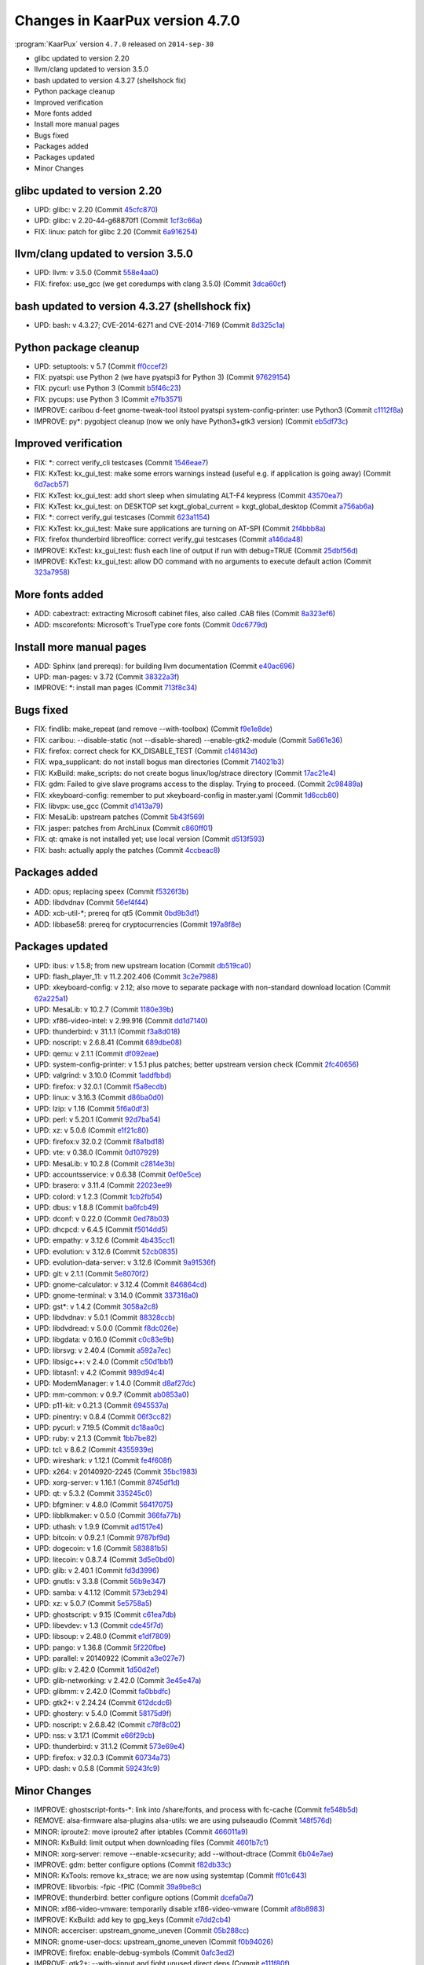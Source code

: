 .. 
   KaarPux: http://kaarpux.kaarposoft.dk
   Copyright (C) 2015: Henrik Kaare Poulsen
   License: http://kaarpux.kaarposoft.dk/license.html

.. _changes_4_7_0:


================================
Changes in KaarPux version 4.7.0
================================


:program:`KaarPux` version ``4.7.0`` released on ``2014-sep-30``

- glibc updated to version 2.20

- llvm/clang updated to version 3.5.0

- bash updated to version 4.3.27 (shellshock fix)

- Python package cleanup

- Improved verification

- More fonts added

- Install more manual pages

- Bugs fixed

- Packages added

- Packages updated

- Minor Changes


glibc updated to version 2.20
#############################

- UPD: glibc: v 2.20
  (Commit `45cfc870 <http://sourceforge.net/p/kaarpux/code/ci/45cfc8703270abbfaaa81b90386f4e14878b9e22/>`_)

- UPD: glibc: v 2.20-44-g68870f1
  (Commit `1cf3c66a <http://sourceforge.net/p/kaarpux/code/ci/1cf3c66ae8d95283e2550bf1dfe22527a865930e/>`_)

- FIX: linux: patch for glibc 2.20
  (Commit `6a916254 <http://sourceforge.net/p/kaarpux/code/ci/6a9162540f5745eeccd61175f2127791089be4dd/>`_)


llvm/clang updated to version 3.5.0
###################################

- UPD: llvm: v 3.5.0
  (Commit `558e4aa0 <http://sourceforge.net/p/kaarpux/code/ci/558e4aa0138c034ad553f4a10bea4cdb824801e5/>`_)

- FIX: firefox: use_gcc (we get coredumps with clang 3.5.0)
  (Commit `3dca60cf <http://sourceforge.net/p/kaarpux/code/ci/3dca60cf5961b757136db49415edb30c899b8e9f/>`_)


bash updated to version 4.3.27 (shellshock fix)
###############################################

- UPD: bash: v 4.3.27; CVE-2014-6271 and CVE-2014-7169
  (Commit `8d325c1a <http://sourceforge.net/p/kaarpux/code/ci/8d325c1a6467062be9ae689c181f90c7791ef8de/>`_)


Python package cleanup
######################

- UPD: setuptools: v 5.7
  (Commit `ff0ccef2 <http://sourceforge.net/p/kaarpux/code/ci/ff0ccef2fb7beb8e2fa2e64532daf70f2c784c56/>`_)

- FIX: pyatspi: use Python 2 (we have pyatspi3 for Python 3)
  (Commit `97629154 <http://sourceforge.net/p/kaarpux/code/ci/9762915472653391f05d4a9f0cb1d7a1a97bea91/>`_)

- FIX: pycurl: use Python 3
  (Commit `b5f46c23 <http://sourceforge.net/p/kaarpux/code/ci/b5f46c23260d2012fe1725ee0c523326d3432c36/>`_)

- FIX: pycups: use Python 3
  (Commit `e7fb3571 <http://sourceforge.net/p/kaarpux/code/ci/e7fb3571462d05675083c525c104d4587f00baa4/>`_)

- IMPROVE: caribou d-feet gnome-tweak-tool itstool pyatspi system-config-printer: use Python3
  (Commit `c1112f8a <http://sourceforge.net/p/kaarpux/code/ci/c1112f8a8cafb5b629bd5999d2a2b02ae976a7e2/>`_)

- IMPROVE: py*: pygobject cleanup (now we only have Python3+gtk3 version)
  (Commit `eb5df73c <http://sourceforge.net/p/kaarpux/code/ci/eb5df73cc2cfd0d459101cee254d3eaa292907cb/>`_)


Improved verification
#####################

- FIX: \*: correct verify_cli testcases
  (Commit `1546eae7 <http://sourceforge.net/p/kaarpux/code/ci/1546eae7c25e9acc87ec30613ea3b4fc3954aea7/>`_)

- FIX: KxTest: kx_gui_test: make some errors warnings instead (useful e.g. if application is going away)
  (Commit `6d7acb57 <http://sourceforge.net/p/kaarpux/code/ci/6d7acb579305d45f944d8c6ac0d7163ed4c1fae5/>`_)

- FIX: KxTest: kx_gui_test: add short sleep when simulating ALT-F4 keypress
  (Commit `43570ea7 <http://sourceforge.net/p/kaarpux/code/ci/43570ea70109679ebeb552cb8d1ef4c29326cb6f/>`_)

- FIX: KxTest: kx_gui_test: on DESKTOP set kxgt_global_current = kxgt_global_desktop
  (Commit `a756ab6a <http://sourceforge.net/p/kaarpux/code/ci/a756ab6a604e98de230700e8fa7b3a93af094526/>`_)

- FIX: \*: correct verify_gui testcases
  (Commit `623a1154 <http://sourceforge.net/p/kaarpux/code/ci/623a1154e807c874eefde8221f5038ea6fbd2b84/>`_)

- FIX: KxTest: kx_gui_test: Make sure applications are turning on AT-SPI
  (Commit `2f4bbb8a <http://sourceforge.net/p/kaarpux/code/ci/2f4bbb8a0e236559af2c1a6bac6366e5b8ff32ac/>`_)

- FIX: firefox thunderbird libreoffice: correct verify_gui testcases
  (Commit `a146da48 <http://sourceforge.net/p/kaarpux/code/ci/a146da487741dbcc1905a128cb7ae668e2928ec3/>`_)

- IMPROVE: KxTest: kx_gui_test: flush each line of output if run with debug=TRUE
  (Commit `25dbf56d <http://sourceforge.net/p/kaarpux/code/ci/25dbf56d4d677c4c93f62451802b77977d6e797b/>`_)

- IMPROVE: KxTest: kx_gui_test: allow DO command with no arguments to execute default action
  (Commit `323a7958 <http://sourceforge.net/p/kaarpux/code/ci/323a795819594f7088aed807869665d2752e58b7/>`_)


More fonts added
################

- ADD: cabextract: extracting Microsoft cabinet files, also called .CAB files
  (Commit `8a323ef6 <http://sourceforge.net/p/kaarpux/code/ci/8a323ef60a5f1b46bc2a7f2cc5944f9bdfddb48c/>`_)

- ADD: mscorefonts: Microsoft's TrueType core fonts
  (Commit `0dc6779d <http://sourceforge.net/p/kaarpux/code/ci/0dc6779d3aac4fe6b26ad03e044e933e82c33108/>`_)


Install more manual pages
#########################

- ADD: Sphinx (and prereqs): for building llvm documentation
  (Commit `e40ac696 <http://sourceforge.net/p/kaarpux/code/ci/e40ac696ac3cd93652a026fd89917b270f570729/>`_)

- UPD: man-pages: v 3.72
  (Commit `38322a3f <http://sourceforge.net/p/kaarpux/code/ci/38322a3f95c923638cee73056fb4277abb52c6b9/>`_)

- IMPROVE: \*: install man pages
  (Commit `713f8c34 <http://sourceforge.net/p/kaarpux/code/ci/713f8c34bf45c015c21abc41472e3829e6eec6a5/>`_)


Bugs fixed
##########

- FIX: findlib: make_repeat (and remove --with-toolbox)
  (Commit `f9e1e8de <http://sourceforge.net/p/kaarpux/code/ci/f9e1e8deef18d157dffc95bf3c8de9f1e1ce05ac/>`_)

- FIX: caribou: --disable-static (not --disable-shared) --enable-gtk2-module
  (Commit `5a661e36 <http://sourceforge.net/p/kaarpux/code/ci/5a661e36fee10239763918effe21122eef30ef2a/>`_)

- FIX: firefox: correct check for KX_DISABLE_TEST
  (Commit `c146143d <http://sourceforge.net/p/kaarpux/code/ci/c146143d96bde9af37e1b1900c1653195da6ecbe/>`_)

- FIX: wpa_supplicant: do not install bogus man directories
  (Commit `714021b3 <http://sourceforge.net/p/kaarpux/code/ci/714021b3af399b30ed1d66d424dac7fe821a4144/>`_)

- FIX: KxBuild: make_scripts: do not create bogus linux/log/strace directory
  (Commit `17ac21e4 <http://sourceforge.net/p/kaarpux/code/ci/17ac21e4369f982952b438d708984a42247acef2/>`_)

- FIX: gdm: Failed to give slave programs access to the display. Trying to proceed.
  (Commit `2c98489a <http://sourceforge.net/p/kaarpux/code/ci/2c98489ad1740ed47c6cfeb69ff96cf167c0a8a6/>`_)

- FIX: xkeyboard-config: remember to put xkeyboard-config in master.yaml
  (Commit `1d6ccb80 <http://sourceforge.net/p/kaarpux/code/ci/1d6ccb80924351a211061063a668090f860bbdb1/>`_)

- FIX: libvpx: use_gcc
  (Commit `d1413a79 <http://sourceforge.net/p/kaarpux/code/ci/d1413a79b01f5dc7a6694e863d714088efe6f153/>`_)

- FIX: MesaLib: upstream patches
  (Commit `5b43f569 <http://sourceforge.net/p/kaarpux/code/ci/5b43f569bfa8a46fd1795759f567b5cf4b5632ef/>`_)

- FIX: jasper: patches from ArchLinux
  (Commit `c860ff01 <http://sourceforge.net/p/kaarpux/code/ci/c860ff01f8b604a44e910de32c0d9959a5707367/>`_)

- FIX: qt: qmake is not installed yet; use local version
  (Commit `d513f593 <http://sourceforge.net/p/kaarpux/code/ci/d513f593b8a7cfe2fc802b25f4dcafe90ed39418/>`_)

- FIX: bash: actually apply the patches
  (Commit `4ccbeac8 <http://sourceforge.net/p/kaarpux/code/ci/4ccbeac84b5dccc977ff8935b2e20b2c79219963/>`_)


Packages added
##############

- ADD: opus; replacing speex
  (Commit `f5326f3b <http://sourceforge.net/p/kaarpux/code/ci/f5326f3bbb38bd58431627c80e02f8ff0e859b74/>`_)

- ADD: libdvdnav
  (Commit `56ef4f44 <http://sourceforge.net/p/kaarpux/code/ci/56ef4f447a668f03a99075b46a9381a52920b13d/>`_)

- ADD: xcb-util-\*; prereq for qt5
  (Commit `0bd9b3d1 <http://sourceforge.net/p/kaarpux/code/ci/0bd9b3d182c9d80a2653764cb39b182f22b542dd/>`_)

- ADD: libbase58: prereq for cryptocurrencies
  (Commit `197a8f8e <http://sourceforge.net/p/kaarpux/code/ci/197a8f8e3c7136e54fd1f287698edcea009df1f8/>`_)


Packages updated
################

- UPD: ibus: v 1.5.8; from new upstream location
  (Commit `db519ca0 <http://sourceforge.net/p/kaarpux/code/ci/db519ca0305dab19daf8d3fcb89471295e54b89c/>`_)

- UPD: flash_player_11: v 11.2.202.406
  (Commit `3c2e7988 <http://sourceforge.net/p/kaarpux/code/ci/3c2e79882da92870102215af02ca0382f616f352/>`_)

- UPD: xkeyboard-config: v 2.12; also move to separate package with non-standard download location
  (Commit `62a225a1 <http://sourceforge.net/p/kaarpux/code/ci/62a225a1c2cce458839177d6a16c8c1c8a484883/>`_)

- UPD: MesaLib: v 10.2.7
  (Commit `1180e39b <http://sourceforge.net/p/kaarpux/code/ci/1180e39b9f3cd18be367814252972fda6a279119/>`_)

- UPD: xf86-video-intel: v 2.99.916
  (Commit `dd1d7140 <http://sourceforge.net/p/kaarpux/code/ci/dd1d714043f2000b2a670b02d4661f268201ef56/>`_)

- UPD: thunderbird: v 31.1.1
  (Commit `f3a8d018 <http://sourceforge.net/p/kaarpux/code/ci/f3a8d0185906218d75415195c1f669e4b25b06cb/>`_)

- UPD: noscript: v 2.6.8.41
  (Commit `689dbe08 <http://sourceforge.net/p/kaarpux/code/ci/689dbe0840706b73912cac6e06bcec89dad65acd/>`_)

- UPD: qemu: v 2.1.1
  (Commit `df092eae <http://sourceforge.net/p/kaarpux/code/ci/df092eae9cc2988d80e47c7be512a8a5746acc7f/>`_)

- UPD: system-config-printer: v 1.5.1 plus patches; better upstream version check
  (Commit `2fc40656 <http://sourceforge.net/p/kaarpux/code/ci/2fc40656fdfb960cb7502fa69ae1ac3933d569ba/>`_)

- UPD: valgrind: v 3.10.0
  (Commit `1addfbbd <http://sourceforge.net/p/kaarpux/code/ci/1addfbbd65c4e224b6c039df1ac8eda508b7e79f/>`_)

- UPD: firefox: v 32.0.1
  (Commit `f5a8ecdb <http://sourceforge.net/p/kaarpux/code/ci/f5a8ecdb82ad16d917ea236079f81ebf977744dc/>`_)

- UPD: linux: v 3.16.3
  (Commit `d86ba0d0 <http://sourceforge.net/p/kaarpux/code/ci/d86ba0d0e7e7376d0706a265014056fcf15fb87a/>`_)

- UPD: lzip: v 1.16
  (Commit `5f6a0df3 <http://sourceforge.net/p/kaarpux/code/ci/5f6a0df3d93ed0fa4c27469154614376145f5c2b/>`_)

- UPD: perl: v 5.20.1
  (Commit `92d7ba54 <http://sourceforge.net/p/kaarpux/code/ci/92d7ba54add7a530ba68130d5f3132fe93c1dad7/>`_)

- UPD: xz: v 5.0.6
  (Commit `e1f21c80 <http://sourceforge.net/p/kaarpux/code/ci/e1f21c805887e66e455e2ea42631c320d63ef23d/>`_)

- UPD: firefox:v 32.0.2
  (Commit `f8a1bd18 <http://sourceforge.net/p/kaarpux/code/ci/f8a1bd1855afed13245bfd27ae417187a4d90148/>`_)

- UPD: vte: v 0.38.0
  (Commit `0d107929 <http://sourceforge.net/p/kaarpux/code/ci/0d1079292f97d03f260b68435f6957d883fa88a9/>`_)

- UPD: MesaLib: v 10.2.8
  (Commit `c2814e3b <http://sourceforge.net/p/kaarpux/code/ci/c2814e3bc3597d0d9ffa2ed9632bab20551e1574/>`_)

- UPD: accountsservice: v 0.6.38
  (Commit `0ef0e5ce <http://sourceforge.net/p/kaarpux/code/ci/0ef0e5cedde71a1e56632946f327ad937cf51c55/>`_)

- UPD: brasero: v 3.11.4
  (Commit `22023ee9 <http://sourceforge.net/p/kaarpux/code/ci/22023ee9a5f4e24ae5a620dd061d128d01b8861d/>`_)

- UPD: colord: v 1.2.3
  (Commit `1cb2fb54 <http://sourceforge.net/p/kaarpux/code/ci/1cb2fb542f777005927a6a59d089ed3bcd8ca949/>`_)

- UPD: dbus: v 1.8.8
  (Commit `ba6fcb49 <http://sourceforge.net/p/kaarpux/code/ci/ba6fcb49f385b3f5f218a68b91f9f25cdabd449d/>`_)

- UPD: dconf: v 0.22.0
  (Commit `0ed78b03 <http://sourceforge.net/p/kaarpux/code/ci/0ed78b0305e331751ce926cc994224261d42f5e4/>`_)

- UPD: dhcpcd: v 6.4.5
  (Commit `f5014dd5 <http://sourceforge.net/p/kaarpux/code/ci/f5014dd5af4ac18a5c26b5d64f260c83f281708e/>`_)

- UPD: empathy: v 3.12.6
  (Commit `4b435cc1 <http://sourceforge.net/p/kaarpux/code/ci/4b435cc154b4c97eac2fd6cc71b6755937cded65/>`_)

- UPD: evolution: v 3.12.6
  (Commit `52cb0835 <http://sourceforge.net/p/kaarpux/code/ci/52cb08359fdf335eda4dd32f95231218b67a0ad6/>`_)

- UPD: evolution-data-server: v 3.12.6
  (Commit `9a91536f <http://sourceforge.net/p/kaarpux/code/ci/9a91536f6a0241c3bef6353207b80c4b14227888/>`_)

- UPD: git: v 2.1.1
  (Commit `5e8070f2 <http://sourceforge.net/p/kaarpux/code/ci/5e8070f271aee3e8b744ae6295a746ad3be3f528/>`_)

- UPD: gnome-calculator: v 3.12.4
  (Commit `846864cd <http://sourceforge.net/p/kaarpux/code/ci/846864cd6e3abc21d5ec9c400fd49429ba95e037/>`_)

- UPD: gnome-terminal: v 3.14.0
  (Commit `337316a0 <http://sourceforge.net/p/kaarpux/code/ci/337316a06643e2d505dffb35b50265562955442f/>`_)

- UPD: gst*: v 1.4.2
  (Commit `3058a2c8 <http://sourceforge.net/p/kaarpux/code/ci/3058a2c816f9a68d6e0c819a6bcd6a6238f49561/>`_)

- UPD: libdvdnav: v 5.0.1
  (Commit `88328ccb <http://sourceforge.net/p/kaarpux/code/ci/88328ccb1106a02acddc38286f219ffe9f15c70c/>`_)

- UPD: libdvdread: v 5.0.0
  (Commit `f8dc026e <http://sourceforge.net/p/kaarpux/code/ci/f8dc026e986009641253d30b30cb69383e870919/>`_)

- UPD: libgdata: v 0.16.0
  (Commit `c0c83e9b <http://sourceforge.net/p/kaarpux/code/ci/c0c83e9b520b81688df56f15fd0dfddbb0d51d03/>`_)

- UPD: librsvg: v 2.40.4
  (Commit `a592a7ec <http://sourceforge.net/p/kaarpux/code/ci/a592a7ecb46b7250d6090dbab2ff75efb4e4ec25/>`_)

- UPD: libsigc++: v 2.4.0
  (Commit `c50d1bb1 <http://sourceforge.net/p/kaarpux/code/ci/c50d1bb1a7d56d2fda7765293b1860a184228b20/>`_)

- UPD: libtasn1: v 4.2
  (Commit `989d94c4 <http://sourceforge.net/p/kaarpux/code/ci/989d94c4885074da3a184402fe9b52a31d6a14e4/>`_)

- UPD: ModemManager: v 1.4.0
  (Commit `d8af27dc <http://sourceforge.net/p/kaarpux/code/ci/d8af27dca829e896bead613263a341080ebbf2ce/>`_)

- UPD: mm-common: v 0.9.7
  (Commit `ab0853a0 <http://sourceforge.net/p/kaarpux/code/ci/ab0853a05d9c1087cd97174d3f97f4456f8dabb2/>`_)

- UPD: p11-kit: v 0.21.3
  (Commit `6945537a <http://sourceforge.net/p/kaarpux/code/ci/6945537a4bd3ef23b1beeaee88485c3af82d57cb/>`_)

- UPD: pinentry: v 0.8.4
  (Commit `06f3cc82 <http://sourceforge.net/p/kaarpux/code/ci/06f3cc821958ab6d4c346167a1463bd4598ec774/>`_)

- UPD: pycurl: v 7.19.5
  (Commit `dc18aa0c <http://sourceforge.net/p/kaarpux/code/ci/dc18aa0c690541ec126a0eb1267e5a38d548aa5a/>`_)

- UPD: ruby: v 2.1.3
  (Commit `1bb7be82 <http://sourceforge.net/p/kaarpux/code/ci/1bb7be82d7125c282653b735a7866f006bac80f1/>`_)

- UPD: tcl: v 8.6.2
  (Commit `4355939e <http://sourceforge.net/p/kaarpux/code/ci/4355939e4ea08bae24b6e9ade667b5937ead2eb5/>`_)

- UPD: wireshark: v 1.12.1
  (Commit `fe4f608f <http://sourceforge.net/p/kaarpux/code/ci/fe4f608f06e30cf8d6c2875fc49f6834c0364c20/>`_)

- UPD: x264: v 20140920-2245
  (Commit `35bc1983 <http://sourceforge.net/p/kaarpux/code/ci/35bc1983602d80b15da2bfd1edb20344fba59e78/>`_)

- UPD: xorg-server: v 1.16.1
  (Commit `8745df1d <http://sourceforge.net/p/kaarpux/code/ci/8745df1dc7fee12f3766197ebac4ef93970e3425/>`_)

- UPD: qt: v 5.3.2
  (Commit `335245c0 <http://sourceforge.net/p/kaarpux/code/ci/335245c0d4a01a890516709335e9e59656cf5b89/>`_)

- UPD: bfgminer: v 4.8.0
  (Commit `56417075 <http://sourceforge.net/p/kaarpux/code/ci/56417075f4457508ffc96edb6ea0fa56e338aa7e/>`_)

- UPD: libblkmaker: v 0.5.0
  (Commit `366fa77b <http://sourceforge.net/p/kaarpux/code/ci/366fa77b4e8a63034c45a5c826a5d60badfca527/>`_)

- UPD: uthash: v 1.9.9
  (Commit `ad1517e4 <http://sourceforge.net/p/kaarpux/code/ci/ad1517e4f700c7e76d81fc2e3207b4bdfa4c767b/>`_)

- UPD: bitcoin: v 0.9.2.1
  (Commit `9787bf9d <http://sourceforge.net/p/kaarpux/code/ci/9787bf9dd58d0cafd50b5de5ba526f63a7b97284/>`_)

- UPD: dogecoin: v 1.6
  (Commit `583881b5 <http://sourceforge.net/p/kaarpux/code/ci/583881b59447b1ef2b8ae593d93a52e6a3c3f9bf/>`_)

- UPD: litecoin: v 0.8.7.4
  (Commit `3d5e0bd0 <http://sourceforge.net/p/kaarpux/code/ci/3d5e0bd0addc7d8ca0685bfb61d9265baed388f3/>`_)

- UPD: glib: v 2.40.1
  (Commit `fd3d3996 <http://sourceforge.net/p/kaarpux/code/ci/fd3d399691bf807b4e7b0a65411ec6e80fa7cbbe/>`_)

- UPD: gnutls: v 3.3.8
  (Commit `56b9e347 <http://sourceforge.net/p/kaarpux/code/ci/56b9e347a0524150b2f65a41041acb5000f23713/>`_)

- UPD: samba: v 4.1.12
  (Commit `573eb294 <http://sourceforge.net/p/kaarpux/code/ci/573eb294e1755d9f9cfb8dbf6c4d71577f08ea52/>`_)

- UPD: xz: v 5.0.7
  (Commit `5e5758a5 <http://sourceforge.net/p/kaarpux/code/ci/5e5758a5693a5fb9da41a6249a3dcb162be379c1/>`_)

- UPD: ghostscript: v 9.15
  (Commit `c61ea7db <http://sourceforge.net/p/kaarpux/code/ci/c61ea7dbf56cca3cd32c47bdf84eb45020e80fe9/>`_)

- UPD: libevdev: v 1.3
  (Commit `cde45f7d <http://sourceforge.net/p/kaarpux/code/ci/cde45f7db9baedc35f6c9a893d2fba6df9cd7e71/>`_)

- UPD: libsoup: v 2.48.0
  (Commit `e1df7809 <http://sourceforge.net/p/kaarpux/code/ci/e1df78091ad87c9fbd63fc23e5076877dac00873/>`_)

- UPD: pango: v 1.36.8
  (Commit `5f220fbe <http://sourceforge.net/p/kaarpux/code/ci/5f220fbe985476fd226d6a8dc7cac105e73d06f4/>`_)

- UPD: parallel: v 20140922
  (Commit `a3e027e7 <http://sourceforge.net/p/kaarpux/code/ci/a3e027e70c900fa1b041893d906bef88585a7b53/>`_)

- UPD: glib: v 2.42.0
  (Commit `1d50d2ef <http://sourceforge.net/p/kaarpux/code/ci/1d50d2ef42c47e7cded4fc74f32c35cb0038b1f3/>`_)

- UPD: glib-networking: v 2.42.0
  (Commit `3e45e47a <http://sourceforge.net/p/kaarpux/code/ci/3e45e47aa52ea51c63218b1dd86de0c61cbca7fd/>`_)

- UPD: glibmm: v 2.42.0
  (Commit `fa0bbdfc <http://sourceforge.net/p/kaarpux/code/ci/fa0bbdfc24407269ca59206ad132f6df7dfbd4e1/>`_)

- UPD: gtk2+: v 2.24.24
  (Commit `612dcdc6 <http://sourceforge.net/p/kaarpux/code/ci/612dcdc6f86f1b9e308a9689a949417e47534884/>`_)

- UPD: ghostery: v 5.4.0
  (Commit `58175d9f <http://sourceforge.net/p/kaarpux/code/ci/58175d9f0e4a0324e506390b81b03aa3782c09a7/>`_)

- UPD: noscript: v 2.6.8.42
  (Commit `c78f8c02 <http://sourceforge.net/p/kaarpux/code/ci/c78f8c02f3f5eee606c332de7f9c8def130da49b/>`_)

- UPD: nss: v 3.17.1
  (Commit `e66f29cb <http://sourceforge.net/p/kaarpux/code/ci/e66f29cbddbc35f021c3eaee948ac0a12ca559bb/>`_)

- UPD: thunderbird: v 31.1.2
  (Commit `573e69e4 <http://sourceforge.net/p/kaarpux/code/ci/573e69e41e8f30923cd5421fd51389a9631906af/>`_)

- UPD: firefox: v 32.0.3
  (Commit `60734a73 <http://sourceforge.net/p/kaarpux/code/ci/60734a73bced80d84233262f2a49e7d7a16f6215/>`_)

- UPD: dash: v 0.5.8
  (Commit `59243fc9 <http://sourceforge.net/p/kaarpux/code/ci/59243fc918cdd7ecb5d9d5cc3b7fa22d10313699/>`_)


Minor Changes
#############

- IMPROVE: ghostscript-fonts-\*: link into /share/fonts, and process with fc-cache
  (Commit `fe548b5d <http://sourceforge.net/p/kaarpux/code/ci/fe548b5deebe7a2ecdca45859f7f0c2a11aae830/>`_)

- REMOVE: alsa-firmware alsa-plugins alsa-utils: we are using pulseaudio
  (Commit `148f576d <http://sourceforge.net/p/kaarpux/code/ci/148f576d57606d54053a7d9eaaafa66336fb0371/>`_)

- MINOR: iproute2: move iproute2 after iptables
  (Commit `466011a9 <http://sourceforge.net/p/kaarpux/code/ci/466011a9e7310712b6fc7c617d37d31f5ae22095/>`_)

- MINOR: KxBuild: limit output when downloading files
  (Commit `4601b7c1 <http://sourceforge.net/p/kaarpux/code/ci/4601b7c1ada96afd3db5049d5c2e401370ab32ba/>`_)

- MINOR: xorg-server: remove --enable-xcsecurity; add --without-dtrace
  (Commit `6b04e7ae <http://sourceforge.net/p/kaarpux/code/ci/6b04e7ae2008a69c3cba6b9bf60b41aef3e4b59b/>`_)

- IMPROVE: gdm: better configure options
  (Commit `f82db33c <http://sourceforge.net/p/kaarpux/code/ci/f82db33c9eb03cd1ee36e93d0ce9e2b52ef0e01b/>`_)

- MINOR: KxTools: remove kx_strace; we are now using systemtap
  (Commit `ff01c643 <http://sourceforge.net/p/kaarpux/code/ci/ff01c643776f0a1af178461e298f462b12b7fa22/>`_)

- IMPROVE: libvorbis: -fpic -fPIC
  (Commit `39a9be8c <http://sourceforge.net/p/kaarpux/code/ci/39a9be8c37004ced05d5da4ecd61f2dcc1b191c0/>`_)

- IMPROVE: thunderbird: better configure options
  (Commit `dcefa0a7 <http://sourceforge.net/p/kaarpux/code/ci/dcefa0a7224cec28292ebf1255e81442ddde98b5/>`_)

- MINOR: xf86-video-vmware: temporarily disable xf86-video-vmware
  (Commit `af8b8983 <http://sourceforge.net/p/kaarpux/code/ci/af8b8983f8097cf5b98f691dc14df451ba324870/>`_)

- IMPROVE: KxBuild: add key to gpg_keys
  (Commit `e7dd2cb4 <http://sourceforge.net/p/kaarpux/code/ci/e7dd2cb40c3538b17bc056270eb6a31101aab451/>`_)

- MINOR: accerciser: upstream_gnome_uneven
  (Commit `05b288cc <http://sourceforge.net/p/kaarpux/code/ci/05b288cc9b941737bbcd3a45a386b3890d2e2024/>`_)

- MINOR: gnome-user-docs: upstream_gnome_uneven
  (Commit `f0b94026 <http://sourceforge.net/p/kaarpux/code/ci/f0b94026b4775b5d1af1621ad064e4db20e23130/>`_)

- IMPROVE: firefox: enable-debug-symbols
  (Commit `0afc3ed2 <http://sourceforge.net/p/kaarpux/code/ci/0afc3ed2e15c79b505ca40afed36b86dd188c2ff/>`_)

- IMPROVE: gtk2+: --with-xinput and fight unused direct deps
  (Commit `e111f80f <http://sourceforge.net/p/kaarpux/code/ci/e111f80febfce3675c817d8510bb114dece88a32/>`_)

- DOC: KaarPux: updated CVE info
  (Commit `1ac9c81c <http://sourceforge.net/p/kaarpux/code/ci/1ac9c81cd5cb65d8e0de2a0cecb9005962bb8883/>`_,
  `458b5ee6 <http://sourceforge.net/p/kaarpux/code/ci/458b5ee6754ff638620af0b4497c2b671d36d216/>`_,
  `d1096888 <http://sourceforge.net/p/kaarpux/code/ci/d1096888cb27ccced9cc940c6d107ba5311f57a6/>`_,
  `c9f8f5e1 <http://sourceforge.net/p/kaarpux/code/ci/c9f8f5e1f81874b1fdbcbcea266ee2e131e73b9a/>`_)


